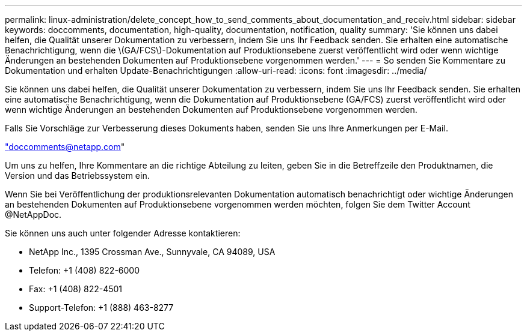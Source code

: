 ---
permalink: linux-administration/delete_concept_how_to_send_comments_about_documentation_and_receiv.html 
sidebar: sidebar 
keywords: doccomments, documentation, high-quality, documentation, notification, quality 
summary: 'Sie können uns dabei helfen, die Qualität unserer Dokumentation zu verbessern, indem Sie uns Ihr Feedback senden. Sie erhalten eine automatische Benachrichtigung, wenn die \(GA/FCS\)-Dokumentation auf Produktionsebene zuerst veröffentlicht wird oder wenn wichtige Änderungen an bestehenden Dokumenten auf Produktionsebene vorgenommen werden.' 
---
= So senden Sie Kommentare zu Dokumentation und erhalten Update-Benachrichtigungen
:allow-uri-read: 
:icons: font
:imagesdir: ../media/


[role="lead"]
Sie können uns dabei helfen, die Qualität unserer Dokumentation zu verbessern, indem Sie uns Ihr Feedback senden. Sie erhalten eine automatische Benachrichtigung, wenn die Dokumentation auf Produktionsebene (GA/FCS) zuerst veröffentlicht wird oder wenn wichtige Änderungen an bestehenden Dokumenten auf Produktionsebene vorgenommen werden.

Falls Sie Vorschläge zur Verbesserung dieses Dokuments haben, senden Sie uns Ihre Anmerkungen per E-Mail.

link:mailto:doccomments@netapp.com["doccomments@netapp.com"]

Um uns zu helfen, Ihre Kommentare an die richtige Abteilung zu leiten, geben Sie in die Betreffzeile den Produktnamen, die Version und das Betriebssystem ein.

Wenn Sie bei Veröffentlichung der produktionsrelevanten Dokumentation automatisch benachrichtigt oder wichtige Änderungen an bestehenden Dokumenten auf Produktionsebene vorgenommen werden möchten, folgen Sie dem Twitter Account @NetAppDoc.

Sie können uns auch unter folgender Adresse kontaktieren:

* NetApp Inc., 1395 Crossman Ave., Sunnyvale, CA 94089, USA
* Telefon: +1 (408) 822-6000
* Fax: +1 (408) 822-4501
* Support-Telefon: +1 (888) 463-8277

